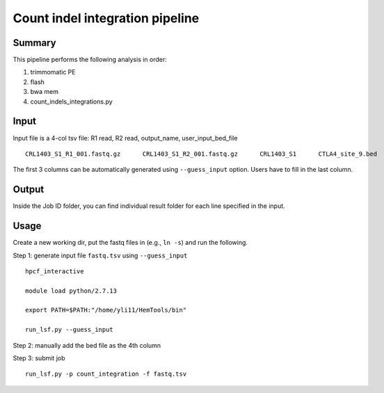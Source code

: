 Count indel integration pipeline
=====================


Summary
^^^^^^^

This pipeline performs the following analysis in order:

1. trimmomatic PE 

2. flash

3. bwa mem

4. count_indels_integrations.py


Input
^^^^^

Input file is a 4-col tsv file: R1 read, R2 read, output_name, user_input_bed_file

::

	CRL1403_S1_R1_001.fastq.gz	CRL1403_S1_R2_001.fastq.gz	CRL1403_S1	CTLA4_site_9.bed


The first 3 columns can be automatically generated using ``--guess_input`` option. Users have to fill in the last column.


Output
^^^^^^

Inside the Job ID folder, you can find individual result folder for each line specified in the input.


Usage
^^^^^

Create a new working dir, put the fastq files in (e.g., ``ln -s``) and run the following.

Step 1: generate input file ``fastq.tsv`` using ``--guess_input``

::

	hpcf_interactive

	module load python/2.7.13

	export PATH=$PATH:"/home/yli11/HemTools/bin"

	run_lsf.py --guess_input


Step 2: manually add the bed file as the 4th column


Step 3: submit job

::

	run_lsf.py -p count_integration -f fastq.tsv